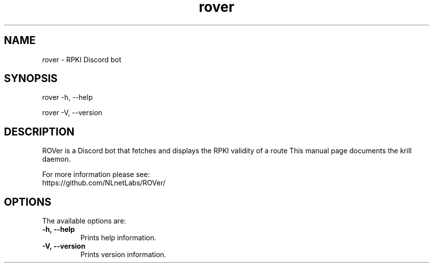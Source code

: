 .TH "rover" "1" "NLnet Labs"
.SH NAME
rover - RPKI Discord bot
.SH SYNOPSIS
rover -h, --help

rover -V, --version
.SH DESCRIPTION
ROVer is a Discord bot that fetches and displays the RPKI validity of a route
This manual page documents the krill daemon.

For more information please see:
    https://github.com/NLnetLabs/ROVer/

.SH OPTIONS
The available options are:

.TP
.BI -h,\ --help
Prints help information.

.TP
.BI -V,\ --version
Prints version information.